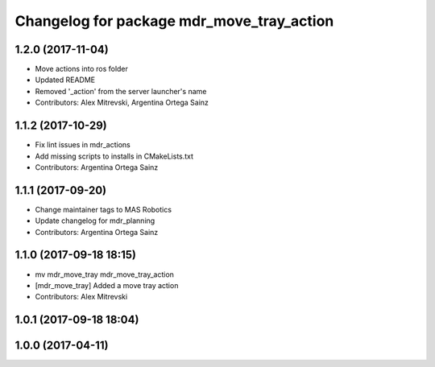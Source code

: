 ^^^^^^^^^^^^^^^^^^^^^^^^^^^^^^^^^^^^^^^^^^
Changelog for package mdr_move_tray_action
^^^^^^^^^^^^^^^^^^^^^^^^^^^^^^^^^^^^^^^^^^

1.2.0 (2017-11-04)
------------------
* Move actions into ros folder
* Updated README
* Removed '_action' from the server launcher's name
* Contributors: Alex Mitrevski, Argentina Ortega Sainz

1.1.2 (2017-10-29)
------------------
* Fix lint issues in mdr_actions
* Add missing scripts to installs in CMakeLists.txt
* Contributors: Argentina Ortega Sainz

1.1.1 (2017-09-20)
------------------
* Change maintainer tags to MAS Robotics
* Update changelog for mdr_planning
* Contributors: Argentina Ortega Sainz

1.1.0 (2017-09-18 18:15)
------------------------
* mv mdr_move_tray mdr_move_tray_action
* [mdr_move_tray] Added a move tray action
* Contributors: Alex Mitrevski

1.0.1 (2017-09-18 18:04)
------------------------

1.0.0 (2017-04-11)
------------------

